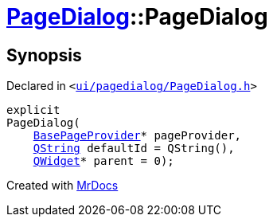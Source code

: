 [#PageDialog-2constructor]
= xref:PageDialog.adoc[PageDialog]::PageDialog
:relfileprefix: ../
:mrdocs:


== Synopsis

Declared in `&lt;https://github.com/PrismLauncher/PrismLauncher/blob/develop/launcher/ui/pagedialog/PageDialog.h#L25[ui&sol;pagedialog&sol;PageDialog&period;h]&gt;`

[source,cpp,subs="verbatim,replacements,macros,-callouts"]
----
explicit
PageDialog(
    xref:BasePageProvider.adoc[BasePageProvider]* pageProvider,
    xref:QString.adoc[QString] defaultId = QString(),
    xref:QWidget.adoc[QWidget]* parent = 0);
----



[.small]#Created with https://www.mrdocs.com[MrDocs]#
